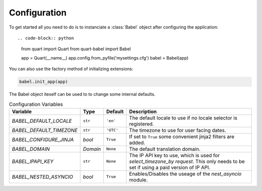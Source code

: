 .. _configuration:

=============
Configuration  
=============

To get started all you need to do is to instanciate a :class:`Babel`
object after configuring the application::

.. code-block:: python

    from quart import Quart
    from quart-babel import Babel

    app = Quart(__name__)
    app.config.from_pyfile('mysettings.cfg')
    babel = Babel(app)

You can also use the factory method of initializing extensions:

.. code-block:: python

    babel.init_app(app)

The Babel object iteself can be used to to change some internal defaults.

.. list-table:: Configuration Variables
    :widths: auto 
    :header-rows: 1

    * - Variable
      - Type
      - Default
      - Description
    * - `BABEL_DEFAULT_LOCALE`
      - ``str``
      - ``'en'``
      - The default locale to use if no locale selector is registered.
    * - `BABEL_DEFAULT_TIMEZONE`
      - ``str``
      - ``'UTC'``
      - The timezone to use for user facing dates.
    * - `BABEL_CONFIGURE_JINJA`
      - `bool`
      - ``True``
      - If set to ``True`` some convenient jinja2 filters are added.
    * - `BABEL_DOMAIN`
      - `Domain`
      - ``None``
      - The default translation domain.
    * - `BABEL_IPAPI_KEY`
      - ``str``
      - ``None``
      - The IP API key to use, which is used for `select_timezone_by request`. This 
        only needs to be set if using a paid version of IP API. 
    * - `BABEL_NESTED_ASYNCIO`
      - `bool`
      - ``True``
      - Enables/Disables the useage of the `nest_asyncio` module.


